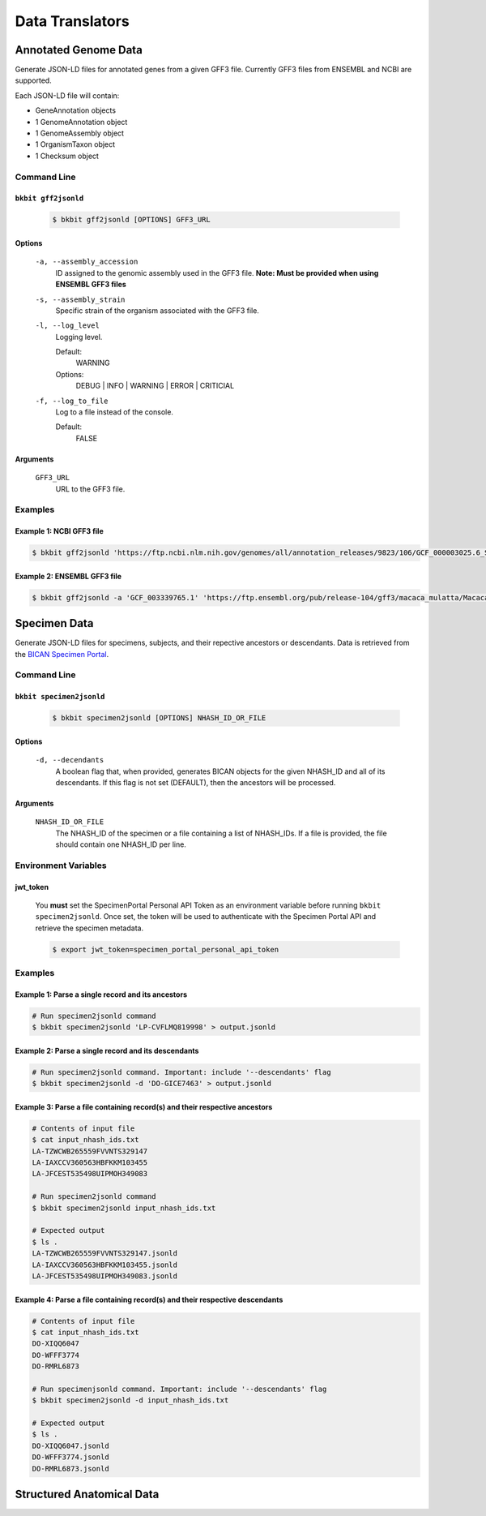 .. _datatranslators:

Data Translators
======

Annotated Genome Data
----------------------
Generate JSON-LD files for annotated genes from a given GFF3 file. Currently GFF3 files from ENSEMBL and NCBI are supported.

Each JSON-LD file will contain:

- GeneAnnotation objects
- 1 GenomeAnnotation object
- 1 GenomeAssembly object
- 1 OrganismTaxon object
- 1 Checksum object

Command Line 
.............

``bkbit gff2jsonld``
,,,,,,,,,,,,,,,,,,,,,

    .. code-block:: bash

        $ bkbit gff2jsonld [OPTIONS] GFF3_URL

Options
,,,,,,,,

    ``-a, --assembly_accession``
        ID assigned to the genomic assembly used in the GFF3 file.
        **Note: Must be provided when using ENSEMBL GFF3 files**

    ``-s, --assembly_strain``
        Specific strain of the organism associated with the GFF3 file.

    ``-l, --log_level``
        Logging level.

        Default:
            WARNING
        Options:
            DEBUG | INFO | WARNING | ERROR | CRITICIAL

    ``-f, --log_to_file``
        Log to a file instead of the console.

        Default:
            FALSE

Arguments
,,,,,,,,

    ``GFF3_URL``
        URL to the GFF3 file.

Examples 
.........

Example 1: NCBI GFF3 file
,,,,,,,,,,,,,,,,,,,,,,,,,,

.. code-block:: bash

    $ bkbit gff2jsonld 'https://ftp.ncbi.nlm.nih.gov/genomes/all/annotation_releases/9823/106/GCF_000003025.6_Sscrofa11.1/GCF_000003025.6_Sscrofa11.1_genomic.gff.gz' > output.jsonld


Example 2: ENSEMBL GFF3 file
,,,,,,,,,,,,,,,,,,,,,,,,,,,,,

.. code-block:: bash

    $ bkbit gff2jsonld -a 'GCF_003339765.1' 'https://ftp.ensembl.org/pub/release-104/gff3/macaca_mulatta/Macaca_mulatta.Mmul_10.104.gff3.gz' > output.jsonld


Specimen Data
----------------------
Generate JSON-LD files for specimens, subjects, and their repective ancestors or descendants. Data is retrieved from the `BICAN Specimen Portal <https://brain-specimenportal.org/>`_. 

Command Line 
.............

``bkbit specimen2jsonld``
,,,,,,,,,,,,,,,,,,,,,

    .. code-block:: bash

        $ bkbit specimen2jsonld [OPTIONS] NHASH_ID_OR_FILE

Options
,,,,,,,,

    ``-d, --decendants``
        A boolean flag that, when provided, generates BICAN objects for the given NHASH_ID and all of its descendants. 
        If this flag is not set (DEFAULT), then the ancestors will be processed.

Arguments
,,,,,,,,

    ``NHASH_ID_OR_FILE``
        The NHASH_ID of the specimen or a file containing a list of NHASH_IDs. 
        If a file is provided, the file should contain one NHASH_ID per line.

Environment Variables 
.............

jwt_token
,,,,,,,,,

    You **must** set the SpecimenPortal Personal API Token as an environment variable before running ``bkbit specimen2jsonld``. Once set, the token will be used to authenticate with the Specimen Portal API and retrieve the specimen metadata.

    .. code-block:: bash

        $ export jwt_token=specimen_portal_personal_api_token


Examples 
.........

Example 1: Parse a single record and its ancestors
,,,,,,,,,,,,,,,,,,,,,,,,,,,,,,,,,,,,,,,,,,,,,,,,,,,

.. code-block:: bash

    # Run specimen2jsonld command 
    $ bkbit specimen2jsonld 'LP-CVFLMQ819998' > output.jsonld

Example 2: Parse a single record and its descendants
,,,,,,,,,,,,,,,,,,,,,,,,,,,,,,,,,,,,,,,,,,,,,,,,,,,,,

.. code-block:: bash

    # Run specimen2jsonld command. Important: include '--descendants' flag
    $ bkbit specimen2jsonld -d 'DO-GICE7463' > output.jsonld

Example 3: Parse a file containing record(s) and their respective ancestors
,,,,,,,,,,,,,,,,,,,,,,,,,,,,,,,,,,,,,,,,,,,,,,,,,,,,,,,,,,,,,,,,,,,,,,,,,,,,,

.. code-block:: bash

    # Contents of input file 
    $ cat input_nhash_ids.txt
    LA-TZWCWB265559FVVNTS329147
    LA-IAXCCV360563HBFKKM103455
    LA-JFCEST535498UIPMOH349083

    # Run specimen2jsonld command 
    $ bkbit specimen2jsonld input_nhash_ids.txt 

    # Expected output 
    $ ls .
    LA-TZWCWB265559FVVNTS329147.jsonld
    LA-IAXCCV360563HBFKKM103455.jsonld
    LA-JFCEST535498UIPMOH349083.jsonld

Example 4: Parse a file containing record(s) and their respective descendants
,,,,,,,,,,,,,,,,,,,,,,,,,,,,,,,,,,,,,,,,,,,,,,,,,,,,,,,,,,,,,,,,,,,,,,,,,,,,,,,

.. code-block:: bash

    # Contents of input file 
    $ cat input_nhash_ids.txt
    DO-XIQQ6047
    DO-WFFF3774
    DO-RMRL6873

    # Run specimenjsonld command. Important: include '--descendants' flag
    $ bkbit specimen2jsonld -d input_nhash_ids.txt 

    # Expected output 
    $ ls .
    DO-XIQQ6047.jsonld
    DO-WFFF3774.jsonld
    DO-RMRL6873.jsonld

Structured Anatomical Data
----------------------------



